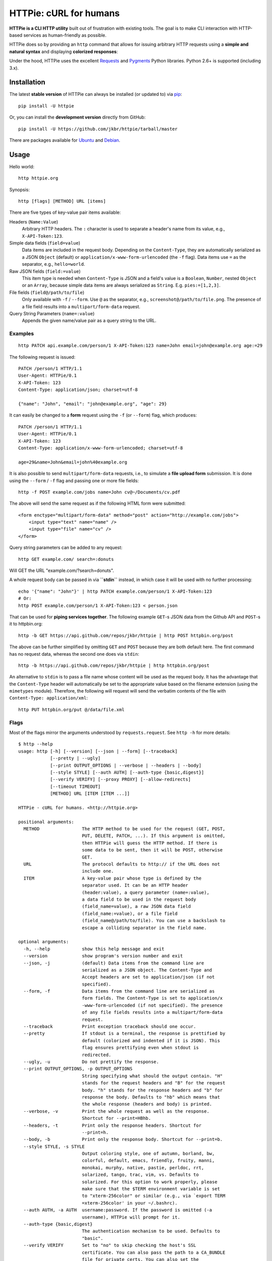 HTTPie: cURL for humans
=======================

**HTTPie is a CLI HTTP utility** built out of frustration with existing tools.
The goal is to make CLI interaction with HTTP-based services as
human-friendly as possible.

HTTPie does so by providing an ``http`` command that allows for issuing
arbitrary HTTP requests using a **simple and natural syntax** and displaying
**colorized responses**:

.. image:: https://github.com/jkbr/httpie/raw/master/httpie.png
    :alt: HTTPie compared to cURL

Under the hood, HTTPie uses the excellent
`Requests <http://python-requests.org>`_ and
`Pygments <http://pygments.org/>`_ Python libraries. Python 2.6+ is supported
(including 3.x).

Installation
------------

The latest **stable version** of HTTPie can always be installed
(or updated to) via
`pip <http://www.pip-installer.org/en/latest/index.html>`_::

    pip install -U httpie


Or, you can install the **development version** directly from GitHub:

.. image:: https://secure.travis-ci.org/jkbr/httpie.png
    :target: http://travis-ci.org/jkbr/httpie
    :alt: Build Status of the master branch

::

    pip install -U https://github.com/jkbr/httpie/tarball/master


There are packages available for
`Ubuntu <http://packages.ubuntu.com/quantal/httpie>`_ and
`Debian <http://packages.debian.org/wheezy/httpie>`_.


Usage
-----

Hello world::

    http httpie.org

Synopsis::

    http [flags] [METHOD] URL [items]

There are five types of key-value pair items available:

Headers (``Name:Value``)
   Arbitrary HTTP headers. The ``:`` character is used to separate a header's
   name from its value, e.g., ``X-API-Token:123``.

Simple data fields (``field=value``)
  Data items are included in the request body. Depending on the
  ``Content-Type``, they are automatically serialized as a JSON ``Object``
  (default) or ``application/x-www-form-urlencoded`` (the ``-f`` flag).
  Data items use ``=`` as the separator, e.g., ``hello=world``.

Raw JSON fields (``field:=value``)
  This item type is needed when ``Content-Type`` is JSON and a field's value
  is a ``Boolean``, ``Number``,  nested ``Object`` or an ``Array``, because
  simple data items are always serialized as ``String``.
  E.g. ``pies:=[1,2,3]``.

File fields (``field@/path/to/file``)
  Only available with ``-f`` / ``--form``. Use ``@`` as the separator, e.g.,
  ``screenshot@/path/to/file.png``. The presence of a file field results into
  a ``multipart/form-data`` request.

Query String Parameters (``name=:value``)
  Appends the given name/value pair as a query string to the URL.


Examples
^^^^^^^^
::

    http PATCH api.example.com/person/1 X-API-Token:123 name=John email=john@example.org age:=29


The following request is issued::

    PATCH /person/1 HTTP/1.1
    User-Agent: HTTPie/0.1
    X-API-Token: 123
    Content-Type: application/json; charset=utf-8

    {"name": "John", "email": "john@example.org", "age": 29}


It can easily be changed to a **form** request using the ``-f``
(or ``--form``) flag, which produces::

    PATCH /person/1 HTTP/1.1
    User-Agent: HTTPie/0.1
    X-API-Token: 123
    Content-Type: application/x-www-form-urlencoded; charset=utf-8

    age=29&name=John&email=john%40example.org

It is also possible to send ``multipart/form-data`` requests, i.e., to
simulate a **file upload form** submission. It is done using the
``--form`` / ``-f`` flag and passing one or more file fields::

    http -f POST example.com/jobs name=John cv@~/Documents/cv.pdf

The above will send the same request as if the following HTML form were submitted::

    <form enctype="multipart/form-data" method="post" action="http://example.com/jobs">
        <input type="text" name="name" />
        <input type="file" name="cv" />
    </form>

Query string parameters can be added to any request::

    http GET example.com/ search=:donuts

Will GET the URL "example.com/?search=donuts".

A whole request body can be passed in via **``stdin``** instead, in which
case it will be used with no further processing::

    echo '{"name": "John"}' | http PATCH example.com/person/1 X-API-Token:123
    # Or:
    http POST example.com/person/1 X-API-Token:123 < person.json

That can be used for **piping services together**. The following example
``GET``-s JSON data from the Github API and ``POST``-s it to httpbin.org::

    http -b GET https://api.github.com/repos/jkbr/httpie | http POST httpbin.org/post

The above can be further simplified by omitting ``GET`` and ``POST`` because
they are both default here. The first command has no request data, whereas
the second one does via ``stdin``::

    http -b https://api.github.com/repos/jkbr/httpie | http httpbin.org/post

An alternative to ``stdin`` is to pass a file name whose content will be used
as the request body. It has the advantage that the ``Content-Type`` header
will automatically be set to the appropriate value based on the filename
extension (using the ``mimetypes`` module). Therefore, the following will
request will send the verbatim contents of the file with
``Content-Type: application/xml``::

    http PUT httpbin.org/put @/data/file.xml


Flags
^^^^^
Most of the flags mirror the arguments understood by ``requests.request``.
See ``http -h`` for more details::

    $ http --help
    usage: http [-h] [--version] [--json | --form] [--traceback]
                [--pretty | --ugly]
                [--print OUTPUT_OPTIONS | --verbose | --headers | --body]
                [--style STYLE] [--auth AUTH] [--auth-type {basic,digest}]
                [--verify VERIFY] [--proxy PROXY] [--allow-redirects]
                [--timeout TIMEOUT]
                [METHOD] URL [ITEM [ITEM ...]]

    HTTPie - cURL for humans. <http://httpie.org>

    positional arguments:
      METHOD                The HTTP method to be used for the request (GET, POST,
                            PUT, DELETE, PATCH, ...). If this argument is omitted,
                            then HTTPie will guess the HTTP method. If there is
                            some data to be sent, then it will be POST, otherwise
                            GET.
      URL                   The protocol defaults to http:// if the URL does not
                            include one.
      ITEM                  A key-value pair whose type is defined by the
                            separator used. It can be an HTTP header
                            (header:value), a query parameter (name=:value),
                            a data field to be used in the request body 
                            (field_name=value), a raw JSON data field
                            (field_name:=value), or a file field
                            (field_name@/path/to/file). You can use a backslash to
                            escape a colliding separator in the field name.

    optional arguments:
      -h, --help            show this help message and exit
      --version             show program's version number and exit
      --json, -j            (default) Data items from the command line are
                            serialized as a JSON object. The Content-Type and
                            Accept headers are set to application/json (if not
                            specified).
      --form, -f            Data items from the command line are serialized as
                            form fields. The Content-Type is set to application/x
                            -www-form-urlencoded (if not specified). The presence
                            of any file fields results into a multipart/form-data
                            request.
      --traceback           Print exception traceback should one occur.
      --pretty              If stdout is a terminal, the response is prettified by
                            default (colorized and indented if it is JSON). This
                            flag ensures prettifying even when stdout is
                            redirected.
      --ugly, -u            Do not prettify the response.
      --print OUTPUT_OPTIONS, -p OUTPUT_OPTIONS
                            String specifying what should the output contain. "H"
                            stands for the request headers and "B" for the request
                            body. "h" stands for the response headers and "b" for
                            response the body. Defaults to "hb" which means that
                            the whole response (headers and body) is printed.
      --verbose, -v         Print the whole request as well as the response.
                            Shortcut for --print=HBhb.
      --headers, -t         Print only the response headers. Shortcut for
                            --print=h.
      --body, -b            Print only the response body. Shortcut for --print=b.
      --style STYLE, -s STYLE
                            Output coloring style, one of autumn, borland, bw,
                            colorful, default, emacs, friendly, fruity, manni,
                            monokai, murphy, native, pastie, perldoc, rrt,
                            solarized, tango, trac, vim, vs. Defaults to
                            solarized. For this option to work properly, please
                            make sure that the $TERM environment variable is set
                            to "xterm-256color" or similar (e.g., via `export TERM
                            =xterm-256color' in your ~/.bashrc).
      --auth AUTH, -a AUTH  username:password. If the password is omitted (-a
                            username), HTTPie will prompt for it.
      --auth-type {basic,digest}
                            The authentication mechanism to be used. Defaults to
                            "basic".
      --verify VERIFY       Set to "no" to skip checking the host's SSL
                            certificate. You can also pass the path to a CA_BUNDLE
                            file for private certs. You can also set the
                            REQUESTS_CA_BUNDLE environment variable. Defaults to
                            "yes".
      --proxy PROXY         String mapping protocol to the URL of the proxy (e.g.
                            http:foo.bar:3128).
      --allow-redirects     Set this flag if full redirects are allowed (e.g. re-
                            POST-ing of data at new ``Location``)
      --timeout TIMEOUT     Float describes the timeout of the request (Use
                            socket.setdefaulttimeout() as fallback).


Contribute
-----------

`View contributors on GitHub <https://github.com/jkbr/httpie/contributors>`_.

If you have found a bug or have a feature request, the
`issue tracker <https://github.com/jkbr/httpie/issues?state=open>`_ is the
place to start a discussion about it.

To contribute code or documentation, please first browse the existing issues
to see if the feature/bug has previously been discussed. Then fork
`the repository <https://github.com/jkbr/httpie>`_, make changes in your
develop branch and submit a pull request. Note: Pull requests with tests and
documentation are 53.6%  more awesome :)

Before a pull requests is submitted, it's a good idea to run the existing
suite of tests::

    python setup.py test

`Tox <http://tox.testrun.org/>`_ can used to conveniently run tests in all of
the
`supported Python environments <https://github.com/jkbr/httpie/blob/master/tox.ini>`_::

    # Install tox
    pip install tox

    # Run tests
    tox

Changelog
---------

* `0.2.6dev <https://github.com/jkbr/httpie/compare/0.2.5...master>`_
    * Added support for terminal colors under Windows.
* `0.2.5 <https://github.com/jkbr/httpie/compare/0.2.2...0.2.5>`_ (2012-07-17)
    * Unicode characters in prettified JSON now don't get escaped for
      improved readability.
    * --auth now prompts for a password if only a username provided.
    * Added support for request payloads from a file path with automatic
      ``Content-Type`` (``http URL @/path``).
    * Fixed missing query string when displaing the request headers via
      ``--verbose``.
    * Fixed Content-Type for requests with no data.
* `0.2.2 <https://github.com/jkbr/httpie/compare/0.2.1...0.2.2>`_ (2012-06-24)
    * The ``METHOD`` positional argument can now be omitted (defaults to
      ``GET``, or to ``POST`` with data).
    * Fixed --verbose --form.
    * Added support for `Tox <http://tox.testrun.org/>`_.
* `0.2.1 <https://github.com/jkbr/httpie/compare/0.2.0...0.2.1>`_ (2012-06-13)
    * Added compatibility with ``requests-0.12.1``.
    * Dropped custom JSON and HTTP lexers in favor of the ones newly included
      in ``pygments-1.5``.
* `0.2.0 <https://github.com/jkbr/httpie/compare/0.1.6...0.2.0>`_ (2012-04-25)
    * Added Python 3 support.
    * Added the ability to print the HTTP request as well as the response
      (see ``--print`` and ``--verbose``).
    * Added support for Digest authentication.
    * Added file upload support
      (``http -f POST file_field_name@/path/to/file``).
    * Improved syntax highlighting for JSON.
    * Added support for field name escaping.
    * Many bug fixes.
* `0.1.6 <https://github.com/jkbr/httpie/compare/0.1.4...0.1.6>`_ (2012-03-04)
